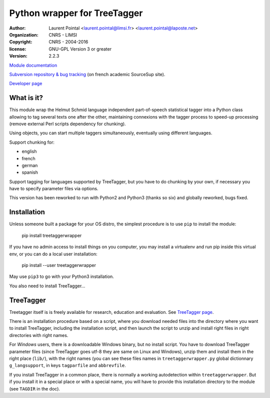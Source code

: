 Python wrapper for TreeTagger
=============================

.. note:

    TreeTagger is a language independent part-of-speech tagger.

:author: Laurent Pointal <laurent.pointal@limsi.fr> <laurent.pointal@laposte.net>
:organization: CNRS - LIMSI
:copyright: CNRS - 2004-2016
:license: GNU-GPL Version 3 or greater
:version: 2.2.3


`Module documentation <http://treetaggerwrapper.readthedocs.org/>`_

`Subversion repository & bug tracking <https://sourcesup.renater.fr/scm/viewvc.php?root=ttpw>`_
(on french academic SourceSup site).

`Developer page <https://perso.limsi.fr/pointal/dev:treetaggerwrapper>`_

What is it?
-----------

This module wrap the Helmut Schmid language independent part-of-speech
statistical tagger into a Python class allowing to tag
several texts one after the other, maintaining connexions with the tagger
process to speed-up processing (remove external Perl scripts dependency
for chunking).

Using objects, you can start multiple taggers simultaneously, eventually using
different languages.

Support chunking for:

- english
- french
- german
- spanish

Support tagging for languages supported by TreeTagger, but you have to
do chunking by your own, if necessary you have to specify parameter
files via options.

This version has been reworked to run with Python2 and Python3 (thanks so six)
and globally reworked, bugs fixed.

Installation
------------

Unless someone built a package for your OS distro, the simplest procedure
is to use ``pip`` to install the module:

    pip install treetaggerwrapper

If you have no admin access to install things on you computer, you may install
a virtualenv and run pip inside this virtual env, or you can do a local user
installation:

    pip install --user treetaggerwrapper

May use ``pip3`` to go with your Python3 installation.

You also need to install TreeTagger…


TreeTagger
----------

Treetagger itself is is freely available for research, education and evaluation.
See `TreeTagger page`_.

.. _TreeTagger page: http://www.ims.uni-stuttgart.de/projekte/corplex/TreeTagger/DecisionTreeTagger.html

There is an installation procedure based on a script, where you download needed files
into the directory where you want to install TreeTagger, including the installation
script, and then launch the script to unzip and install right files in right
directories with right names.

For *Windows* users, there is a downloadable Windows binary, but no install script.
You have to download TreeTagger parameter files (since TreeTagger goes utf-8 they
are same on Linux and Windows), unzip them and install them in the right
place (``lib/``), with the right names (you can see these files names in
``treetaggerwrapper.py`` global dictionnary ``g_langsupport``,
in keys ``tagparfile`` and ``abbrevfile``.

If you install TreeTagger in a common place, there is normally a working autodetection
within ``treetaggerwrapper``.
But if you install it in a special place or with a special name, you will have
to provide this installation directory to the module (see ``TAGDIR`` in the doc).



